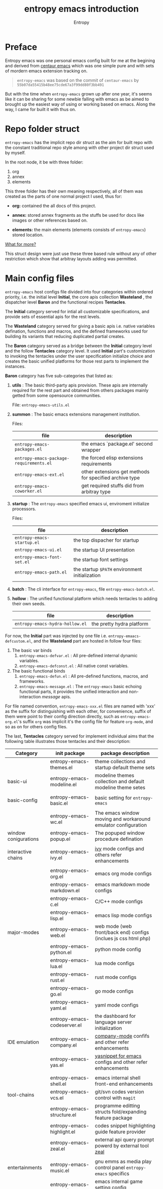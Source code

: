 # -*- org-adapt-indentation:nil -*-
#+title: entropy emacs introduction
#+author: Entropy
#+option: auto-id:t

#+attr_org: :width 300px
#+attr_html: :width 300px
[[file:../annex/img/logo.png]]
* Preface
:PROPERTIES:
:CUSTOM_ID: h-622e3623-f12f-46cd-95bd-925940a5e3e7
:END:

Entropy emacs was one personal emacs config built for me at the
begining and derived from [[https://github.com/seagle0128/.emacs.d][centaur emacs]] which was one simple pure and
with sets of mordern emacs extension tracking on.

#+BEGIN_QUOTE
=entropy-emacs= was based on the commit of =centaur-emacs= by
=55b07da55415b48ee75cde67a3f99dd80f3bb491=
#+END_QUOTE

But with the time when =entropy-emacs= grown up after one year, it's
seems like it can be sharing for some newbie falling with emacs as be
aimed to brought up the easiest way of using or working based on
emacs. Along the way, I came for built it with thus on.

* Repo folder struct
:PROPERTIES:
:CUSTOM_ID: h-99a2e999-07fd-4b3a-9528-21425fe3f86c
:END:

=entropy-emacs= has the implicit repo dir struct as the aim for built
repo with the constant traditional repo style among with other project
dir struct used by myself.

In the root node, it be with three folder:
1) org
2) annex
3) elements

This three folder has their own meaning respectively, all of them was
created as the parts of one normal project I used, thus for:

- *org:* contained the all docs of this project.

- *annex:* stored annex fragments as the stuffs be used for docs
  like images or other references based on.

- *elements:* the main elements (elements consists of
  =entropy-emacs=) stored location.


_What for more?_

This struct design were just use these three based rule without any of
other restriction which show that arbitray layouts adding was
permitted.

* Main config files
:PROPERTIES:
:CUSTOM_ID: h-badd8396-e6da-45a3-8176-901a5110f898
:END:

=entropy-emacs= host configs file divided into four categories within
ordered priority, i.e. the initial level *Initial*, the core apis
collection *Wasteland* , the dispatcher level *Baron* and the
functional recipes *Tentacles*.

The *Initial* category served for intial all customizable
specifications, and provide sets of essential apis for the rest
levels.

The *Wasteland* category served for giving a basic apis i.e. native
variables defination, functions and macros, and the defined frameworks
used for building its variants that reducing duplicated partial
creates.

The *Baron* category served as a bridge between the *Initial* category
level and the follow *Tentacles* category level. It used *Initial*
part's customization to invoking the tentacles under the user
specification initialize choice and creates the basic unified
platforms for those rest parts to implement the instances.

*Baron* category has five sub-categories that listed as:

1) *utils* : The basic third-party apis provision. These apis are
   internally required for the rest part and obtained from others
   packages mainly getted from some opensource communities.

   File:  =entropy-emacs-utils.el=

2) *summon* : The basic emacs extensions management institution.

   Files:
   | file                                    | description                                             |
   |-----------------------------------------+---------------------------------------------------------|
   | =entropy-emacs-packages.el=             | the emacs `package.el' second wrapper                   |
   | =entropy-emacs-package-requirements.el= | the forced elisp extensions requirements                |
   | =entropy-emacs-ext.el=                  | other extensions get methods for specified archive type |
   | =entropy-emacs-coworker.el=             | get required stuffs did from arbitray type              |

3) *startup* : The =entropy-emacs= specified emacs ui, enviroment
   initialize processors.

   Files:
   | file                        | description                                    |
   |-----------------------------+------------------------------------------------|
   | =entropy-emacs-startup.el=  | the top dispacher for startup                  |
   | =entropy-emacs-ui.el=       | the startup UI presentation                    |
   | =entropy-emacs-font-set.el= | the startup font settings                      |
   | =entropy-emacs-path.el=     | the startup =$PATH= environment initialization |
   |                             |                                                |

4) *batch* : The cli interface for =entropy-emacs=, file
   =entropy-emacs-batch.el=.

5) *hollow* : The unified functional platform which needs tentacles to
   adding their own seeds.

   | file                            | description               |
   |---------------------------------+---------------------------|
   | =entropy-emacs-hydra-hollow.el= | the pretty hydra platform |


For now, the *Initial* part was injected by one file i.e.
=entropy-emaacs-defcustom.el=, and the *Wasteland* part are hosted in
follow four files:

1. The basic var binds
   1) =entropy-emacs-defvar.el= : All pre-defined internal dynamic variables.
   2) =entropy-emacs-defconst.el= : All native const variables.

2. The basic functional binds
   1) =entropy-emacs-defun.el= : All pre-defined functions, macros, and frameworks.
   2) =entropy-emacs-message.el= : The =entropy-emacs= basic echoing
      functional parts, it provides the unified interaction and
      non-interaction /message/ apis.

For file named convention, =entropy-emacs-xxx.el= files are named with
'xxx' as the suffix for distinguishing with each other, for
convenience, suffix of them were point to their config direction
directly, such as =entropy-emacs-org.el='s suffix =org= was implicit
it's the config file for feature =org-mode=, and so as on for others
config files.

The last, *Tentacles* category served for implement individual aims
that the following table illustrates those tentacles and their
description:

| *Category*           | *init package*              | *package description*                                           |
|----------------------+-----------------------------+-----------------------------------------------------------------|
|                      | entropy-emacs-themes.el     | theme collections and startup default theme sets                |
| basic-ui             | entropy-emacs-modeline.el   | modeline themes collection and default modeline theme setes     |
|                      |                             |                                                                 |
|----------------------+-----------------------------+-----------------------------------------------------------------|
| basic-config         | entropy-emacs-basic.el      | basic setting for =entropy-emacs=                               |
|                      |                             |                                                                 |
|----------------------+-----------------------------+-----------------------------------------------------------------|
|                      | entropy-emacs-wc.el         | The emacs window moving and workaround emulator configuration   |
| window conigurations | entropy-emacs-popup.el      | The popuped window procedure defination                         |
|                      |                             |                                                                 |
|----------------------+-----------------------------+-----------------------------------------------------------------|
| interactive chains   | entropy-emacs-ivy.el        | [[https://github.com/abo-abo/swiper][ivy]] mode configs and others refer enhancements                  |
|                      |                             |                                                                 |
|----------------------+-----------------------------+-----------------------------------------------------------------|
|                      | entropy-emacs-org.el        | emacs org mode configs                                          |
|                      | entropy-emacs-markdown.el   | emacs markdown mode configs                                     |
|                      | entropy-emacs-c.el          | C/C++ mode configs                                              |
|                      | entropy-emacs-lisp.el       | emacs lisp mode configs                                         |
| major-modes          | entropy-emacs-web.el        | web mode (web front/back end) configs (inclues js css html php) |
|                      | entropy-emacs-python.el     | python mode config                                              |
|                      | entropy-emacs-lua.el        | lua mode configs                                                |
|                      | entropy-emacs-rust.el       | rust mode configs                                               |
|                      | entropy-emacs-go.el         | go mode configs                                                 |
|                      | entropy-emacs-yaml.el       | yaml mode configs                                               |
|----------------------+-----------------------------+-----------------------------------------------------------------|
|                      | entropy-emacs-codeserver.el | the dashboard for language server initialization                |
| IDE emulation        | entropy-emacs-company.el    | [[https://github.com/company-mode/company-mode][company-mode]] confifs and other refer enhancements               |
|                      | entropy-emacs-yas.el        | [[https://github.com/joaotavora/yasnippet][yasnippet for emacs]] configs and other refer enhancements        |
|                      |                             |                                                                 |
|----------------------+-----------------------------+-----------------------------------------------------------------|
|                      | entropy-emacs-shell.el      | emacs internal shell front-end enhancements                     |
| tool-chains          | entropy-emacs-vcs.el        | git/svn codes version control with =magit=                      |
|                      | entropy-emacs-structure.el  | programme editting structs fold/expanding feature package       |
|                      | entropy-emacs-highlight.el  | codes snippet highlighting guide feature provider               |
|                      | entropy-emacs-zeal.el       | external api query prompt powerd by external tool [[https://github.com/zealdocs/zeal][zeal]]          |
|                      |                             |                                                                 |
|----------------------+-----------------------------+-----------------------------------------------------------------|
| entertainments       | entropy-emacs-music.el      | gnu emms as media play control panel =entropy-emacs= specifics  |
|                      | entropy-emacs-game.el       | emacs internal game setting config optimization                 |
|                      |                             |                                                                 |
|----------------------+-----------------------------+-----------------------------------------------------------------|

* Self built packages
:PROPERTIES:
:CUSTOM_ID: h-e2a984e4-c4e3-401a-afcb-7bb09be92512
:END:

As the default, elpa packages was enough for users to use emacs with
extensions comfortably, but some kinds of demands for who want working
something else with emacs as well must doing as them self, this the
reason for me to build things just I using or just contained within
=entropy-emacs=.

Pacakges I built was aimed for:
- Enhancing the basic emacs function or other elpa packages.
- Things needed for me as the special hobby.
- Useful self built extension which hope to sharing with others.


Now, I built serveral packages shown as below table:

| package name                    | pakage description                                                                                |
|---------------------------------+---------------------------------------------------------------------------------------------------|
| entropy-cn-dict                 | point char or region translation for chinese words (also useful for traditional chinese)          |
| entropy-sdcv                    | the emacs multi-dictionaries framework                                                            |
| entropy-common-library          | librarys for building other =entropy-emacs= package                                               |
| entropy-dired-cp-or-mv          | dired copy or move files extension for enhancing based dired refer function                       |
| entropy-global-read-only-mode   | emacs globally readonly mode for forcing lock buffer while opening                                |
| entropy-open-with               | open files using external applications                                                            |
| entropy-org-batch-refile        | batch refiling entries from org buffer                                                            |
| entropy-org-export-theme-toggle | toggle org html export theme specific for choosing theme or buiding it temporally quickly         |
| entropy-org-widget              | useful org widgets for other org refer extension building                                         |
| entropy-portableapps            | emacs [[https://portableapps.com/][portableapps query]] and open front-end for windows plattform                                 |
| entropy-adblockP-rule-analysis  | emacs adblock rule simple parser                                                                  |
| entropy-proxy-url               | http retrieving proxy tool for eww and emacs-w3m                                                  |
| entropy-s2t                     | convert simplified chinese to traditional chinese func used for [[https://github.com/tumashu/pyim][pyim]] (emacs chinese input method) |
| entropy-shellpop                | the yet-another [[http://github.com/kyagi/shell-pop-el][shell-pop]] toolkit replacement for using [[https://github.com/wasamasa/shackle][shackle]] as the popup method               |

* Eemacs top-key map
:PROPERTIES:
:CUSTOM_ID: h-529128fc-775c-4067-86b3-f783e7c26fe1
:END:

For unified emacs experience both of CLI and GUI, =entropy-emacs=
using the auto-adaptable key =entropy/emacs-top-key= as the the
unified prefix key to bind a keymap =entropy/emacs-top-keymap=,
various commands hosted on it to be interactived thus.

Commonly =entropy/emacs-top-key= was bind to =C-@= in CLI and =C-`= in
GUI, all of them are reflected with physical key hints =C-`= on your
keyboard. We make the convention that string =[eprefix]= indicate the
hint =entropy/emacs-top-key= , that example =[eprefix] w= means hint
=entropy/emacs-top-key= and =w= sequentially.

* Eemacs hdyra hollow
:PROPERTIES:
:CUSTOM_ID: h-71c58a60-0826-4dc5-914e-fcb7ba183884
:END:

=entropy-emacs= using *hydra-hollow* platform to manage hundreds
key-bindings so that the user can found them easily and can always get
a properly way to remember the road-map for specific key-binding, let
it be obviously and clearly.

The *hydra-hollow* platform built on the elpa [[https://github.com/abo-abo/hydra][hydra]] package and melpa
[[https://github.com/jerrypnz/major-mode-hydra.el][pretty-hydra]] which also based on =hdyra=.

=hdyra= was a package whcih provide apis to solve the pain of emacs
keybinding searching, it gives a interaction popup buffer which showed
a collection of key-bindings, and the popup buffer way is a function,
whcih can inject into the global-map, that's all, specially that those
collection of key-bindings do not pollute any exists keymap, they are
hosted on a transient map i.e. a hydra keymap, and those key-bindings
called hydra-heads, and that's why it is named as *hydra*.

=pretty-hydra= was a secondary encapsulation for =hydra=, it make the
hydra-heads into groups, with more beautiful title patching ability
and annotation mechanism.

You do not need to know the underline of those package details, pick
up above briefly introduction only is enough.

*What's hydra-hollow:*

Since there's sets of major-modes that user encounterred everyday
within developments in emacs, and each major-modes has its own key
map, sets of keybindings hosted on the key-map, you saw that? we must
remember each keybinding we needed in each major-modes! It's pain!
Even that we do not calculates any minor modes' key-maps, and the
extensions counts growing up in our own emacs configuration.

We hope to find a way to approach a command in one step or 2 more
limitted under 4, also with categorized prompts with those commands we
needed in any occurrence. And that's what *hdyra-hollow* do, 'hollow'
means its a unified platform, a framework or a system.

*Hydra-Hollow UI:*

#+begin_example
  +---------------------------------------------------------------------------------------------------------------------+
  | [page indicator] eemacs top dispacher [up]: previous page [down]: next page                                         |
  |                                                                                                                     |
  |                                                                                                                     |
  |  Basic                                       WI&BUF                                                                 |
  |=====================================================================================================================|
  |                                                                                                                     |
  | b w : Words manipulation                    C-c m : [e]Toggle mode line type                                        |
  | b m : Core Operations                       M-w : Rich command for (window buffer) Dwim                             |
  | b a : Avy Pos Jump                          C-x M-o : [g]Switch to Another Window                                   |
  | b q : Vimish Mode                           C-c w : [e]Eyerbowse Map                                                |
  | b y : Yasnippet Actions                     i w_: Winner Mode                                                       |
  | b x : Xref referrence jumping               C-<f10> : [g]Resize Window                                              |
  | b l : Lsp command map                       p : Popup window or buffer                                              |
  | b c : Auto completion operations            C-x C-b : [g]Begin using Ibuffer to edit a list of buffers              |
  | b t : Slide Filesystem Tree                 M-1 : [e]Buffer open with portable apps                                 |
  | b v : Show entropy-emacs version            i l : Center buffer line                                                |
  | b o : Dict search with sets of backends     C-x M-1 : [g]Split the single window to two windows with different size |
  | b h : Open HOME Directory                                                                                           |
  |                                                                                                                     |
  +---------------------------------------------------------------------------------------------------------------------+

#+end_example

Above illustrator gives a simple *hydr-hollow* instance UI
overlay. The title of current page is inserted at the top of the popup
buffer, title consists of the page order indicator, the main title
information, and the page navigation prompts. The rest part is the
cabinet content of current page, for example here, there's two drawers
i.e. the /basic/ and /win&buff/.

We called such the page is a hydra-hollow category, and the rest part
contained thus drawers is the hydra-hollow category cabinet. A
hydr-hollow category also is a node of a chained hydra-hollow
categories, those categories who concatenating siblings to a chain
that how the navigation pages implemented. In that categories chain,
you can using <UP> or <DOWN> key stroking to navigate to previous or
next category respectively.

Each key-binding in the hydra-hollow canbinet also can be hydra-hollow
category, this makes the category be cross-referrence, which build a
hierarchical key-map navigation system, and we called the origin
category the *baron* category. When you stroke a key through a baron
category to a sub-category, you can stroke <UP> key to return back.

In some hydr-hollow category chain may has large counts of categories
that may have pain to navigate one by one from the top category to the
aim one. In that case, you can stroke the =universal-argument=
i.e. =C-u= before invoking the specific category chain, and thus it
will be auto completion system poped out with all categories'
description as candidates for you to choose and after the choice, you
will directly go to the aim node.

*Hydra-Hollow category categories in entropy-emacs:*

In the global area, there's a top-level hydra-hollow dispatcher called
=eemacs-top-dispacher= which contained global key-bindings and those
included in =entropy/emacs-top-keymap= or some global commands without
global-map injected. You can invoke it by tap =[eprefix] h=.

For major-modes spec, =entropy-emacs= build individual hydra-hollow
category chain for them but with a unified key-binding to invoking
them, the =[eprefix] m=.

*Hydra map injecting:*

Although its beneficial to group all keybindings into a hydra-hollow
instance, but we do not want to give out of the emacs native
keybinding mapping methods (i.e. reset them to nil state),
=entropy-emacs= did a hydra map injecting tunnel to solve that
problem. As the expample in the hydra-hollow UI introduction, there's
some keybinding's brief description prefixed by a flag 'e' or 'g',
they are the indicator to prompt user that this keybinding is inject
into =entropy/emacs-top-keymap= or 'global-map' as well, so you can
directly stroke the same key to call that command without calling on
such hydra-hollow category.

There's also a 'm' flag for a major-mode hydra-hollow category's
heads, that say this keybinding is injected into current
'major-mode-map' already.

* Custom =entropy-emacs=
:PROPERTIES:
:CUSTOM_ID: h-14aff6b0-41e5-4d32-a86d-43d4f0bb4737
:END:
=entropy-emacs= has lots of custom-variables be defined
acquiescently. For each feature in main config files
=entropy-emacs-xxx.el= or in self built extensions, =entropy-emacs=
custom-variables provides the wild freedom customized ability to
specific config actually to referred using experience.

Since emacs using =custom.el= for stored all customized setting
temporarily entries, =entropy-emacs= also allow user to setting custom
variable of =entropy-emacs= to that place and this is the default
order.

When the first time you using =entropy-emacs=, you may want to create
the =custom.el= file in root of =entropy-emacs= used by emacs initial
with, as the well, =entropy-emacs= gives the template custom file
located in same place which named =custom-example.el=, you can copy it
as custom file for convenience.

* Hacking for =entropy-emacs=
:PROPERTIES:
:CUSTOM_ID: h-b1f9c62b-ddd7-40a3-92cb-a398de5aa2c5
:END:

=entropy-emacs= allow user to modified internal config files but this
is not suggested by. Sets of =entropy-emacs= was corresponding to each
other frequencly which shown as that if you modified one code snippet
while you are not familiar with details logic designation of
=entropy-emacs=, you will get mess with the functional in some place.

But, if you want to hacking for some code snippet you can adding
=advice= for them and stored in your own config
folder. =entropy-emacs= providing one navigation detector feature for
loading you own config files, this extern config loading detector was
=elisp= func which stored in =CUSTOM-DIY.el= under root of
=entropy-emacs=, this file were not exist by default, you should
create it by yourself.

=CUSTOM-DIY.el= can be stored elisp codes arbitrarily, which means
that you could write the func modifiction all adding new config
features in that file, but the recommended way for using this file was
stored the extern config files load function to it, i.e. some thing
like below:
#+BEGIN_SRC emacs-lisp
  ;; load "my_entropy-emacs_extern.el" after loading "custom.el" .
  (let ((file (file-exists-p "/xxx/xxxx/.../my_entropy-emacs_extern.el")))
    (when (file-exists-p file)
      (load-file file)))
#+END_SRC


Thus, the file =my_entropy-emacs_extern.el= will be loaded after emacs
custom file loaded, that as the same step before other =entropy-emacs=
files be interpreted.

The conceptual for thus, file =my_entropy-emacs_extern.el= can be
secondary =init.el= or the secodary emacs config repo main thing.

* Config feature specifiction introduction
:PROPERTIES:
:CUSTOM_ID: h-c6193e3f-dade-485f-a82e-e12aa35543cc
:END:

This chapter introducts the main config features of =entropy-emacs=,
each part of below sections pointing one feature category which was
the collection sets description and feature specified core sets, you
may want to select refer things you'd metioned or care about for
jumping with the sequence as the section it self, but I recommended
for reading sections one by one instead of jumping where while you are
fisrt using =entropy-emacs=.

Each feature required the basic emacs using experience for or has
been, which means if you are the newbie of emacs, you must reading the
emacs internal tutorial first and then doing thus.

For WINDOWS specification section, only suggested reading task for
someone using emacs on windows, that section was the sets of
experiences by me as using emacs on windows, I often using emacs on
WINDOWS as one portable programming encapsulation environment, that
portable work-around for daily using of me.

For chinese emacs user, when you want to input chinese and showing CJK
fonts well (without lagging or other crash problem as emacs with cjk
status), you can obtain the minor skills from 'Font specific' section.

Latest, all of below section can be the taste of =entropy-emacs= for
understanding the difference between this to the default emacs using
sensing, happy hacking with =entropy-emacs=.

** Internal basic setting specific
:PROPERTIES:
:CUSTOM_ID: h-50f1e907-51ea-4e62-841b-2f7addb4c1d8
:END:

=entropy-emacs= using elpa/melpa emacs extension to build basic
work-around, for enhancing the basic emacs using experience.

Basic config of =entropy-emacs= can be splitting into seven nodes:
- workspace
- modeline specific
- global buffer lock
- input method of chinese refer
- org mode
- font specific
- miscellaneous config

All of these seven parts consists the basic core of =entropy-emacs=
config. They are oriented respectively for their individual direction,
and was necessary be the part of core of this.

*** Windows configuration and workspace defination
:PROPERTIES:
:CUSTOM_ID: h-cba6d0f3-2f63-4c83-990d-55b8a38e5104
:END:

Emacs using *buffer*, *window*, *frame* to recoganize the current
editting space and recorde it's state, it's the basic func for elisp
programmer for built editting space extension for as more convenience
to create, move, toggle each layouts editting space, we call 'editting
sapce' as *workspace*.

Workspace managements consists of two parts:
1. layout toggle
2. window toggle

A workspace was one layout consists with several windows internal of
it, thus layout toggle can be used with different workspace switching
or creating sets of workspace who have different working purpose. This
is useful for who doing different thing at the same time or as the
relaxing and working state toggle button during the day.

Thus, as the layout toggle, the basic thing as you facing to emac
using was to chaning the cusor point with sets of buffers, as buffer
stored in window, cusor switching upon different buffers on the
different windows was called window toggle.

**** Eyebrowse
:PROPERTIES:
:CUSTOM_ID: h-cb219a9b-12d6-4c3d-aa25-1db95537b1eb
:END:

=entropy-emacs= workspace creating, toggle, and defination using
=eyebrowse= melpa extension, it is settle out with solid done. You can
find it on [[https://github.com/wasamasa/eyebrowse][github]].

In =entropy-emacs=, =eyebrowse= was acted as the workspace management
host which provide layout toggle, creating, renaming or deletion
functions. Each workspace's name, window configuration, slot number
was stored as the sets of =frame-parameter=, so it works well with
other emacs intern toolchain.

+ *eyebrowse's workspace dash list:*

  1) =tag=: indicated layout defination name.
  2) =slot=: the numberic identification of respective layouts

  Which means shown above, eyebrowse exhibits each workspace through
  the way for display the layout tag-name and it's numberic slot.

  In =entropy-emacs= , the tag-name and slot number was displayed on
  the left of modeline which like as:

  Commonly, the display format of thus was formula as
  ~slot-number:tag-name~, and the face was usually came as yellow
  forground covered on black background.

  Layout switching was through the way of query prompt within
  minibuffer and enhanced with candidates showing list powered by [[https://github.com/abo-abo/swiper][ivy]],
  each candidate was one unique slot number with workspace name:

  #+BEGIN_EXAMPLE
    +--------------------------------------------------------------------------------+
    |  * 169 U(Unix) *scratch*      Lisp Interactioin Orgstruct>>      << 4: 23 ALL  |
    +--------------------------------------------------------------------------------+
    (1/3) Enter slot:

         +------------------+
    ---> |1: basic workspace|
         +------------------+
          2: Readme edit
          3: News reader
  #+END_EXAMPLE

  But the easist way for doing like this was using the shortcuts
  prefix =[eprefix] w= with the workspace slots number
  limited within decimal based digit as '1~9', thus if you active key
  stick =[eprefix] w 2= , you will toggle workspace to slot
  '2'. By default, =eyerbrowse= supports toggle to none exists slot
  which creates it while then but without tag inputting prompt, or you
  can create new slot by sticking =[eprefix] w C-c= which
  will create one new slot with tag inputting demands prompting hacked
  adding by =entropy-emacs=.

+ *Derived workspace:*

  By default each workspace provided by eyerbowse layout managements
  was independently by each other on the conceptual aspect, which
  means that eyerbowse recognizes layouts by one-dimension that
  [1,2,3,4,...] one by one without any sub-group concept.

  In many cases if your workspace was too complicated as what that
  sets of buffer opened in your single screen hardware actually, this
  will cause the disaster for your eye-visual focus moving and
  laggning the way when be with your poor eyesight.(also seen as your
  screen was low dimessions as traditional '1366x768'.)

  #+BEGIN_EXAMPLE


    +---------------+-------+--------------------------+
    |               |       |                          |
    |   buffer 0    |buffer |     buffer 5             |
    |               |       |                          |
    +---------------+  4    +------------+-------------+
    |               |       |            |             |
    |   buffer 1    |       |            |  buffer 7   |
    +------+--------+       |buffer 6    |             |
    |      |        |       |            |             |
    |      |        +-------+------------+-------------+
    |      |        |                                  |
    |buffer| buffer |  xxxxx xxx xxx xxx               |
    |      |        |                                  |
    |  3   |   2    |     xxx xxx xxx xxx              |
    |      |        |                                  |
    |      |        |                                  |
    |      |        |                                  |
    |      |        |                                  |
    |      |        |                           buffer8|
    +------+--------+----------------------------------+


  #+END_EXAMPLE

  Do you worried about this single screen layout measured your mind?

  Or you can create one new workspace to exchange partitial of current
  state to that new slot, but how you organize the association between
  these two slots? By memory of your mind?  God bless, it's just
  compat for that state where you just have one slot doing as this, if
  further ... how imagination what will happening?

  For resolving this problem, =entropy-emacs= expands eyebrowse
  one-dimension workspace management logic to *main-derived*
  conceptual. For the literally meaning , workspace has two kinds:
  - *main slot*
  - *derived slot*

  Main slot can be understanding as the origin one while slot has been
  created, in that case you haven't given the try or have demands for
  several buffer splitted in one screen which will cause occurance as
  above description. Derived slot will be created when you doing for
  arbitray reason for that.

  #+BEGIN_EXAMPLE

    +------------+ +------------+ +------------+
    | main slot 1| | main slot 2| |main slot 3 |
    +-----+------+ +-----+------+ +------+-----+
          |              |               |
           \             |               |
    +------v-----+ +-----v------+ +------v-----+
    |            | |            | |            |
    | derived 1  | | derived  1 | | derived  1 |
    |            | |            | |            |
    |         2  | |          2 | |          2 |
    |            | |            | |            |
    |         3  | |          3 | |          3 |
    |     .      | |            | |            |
    |     .      | +------------+ |          4 |
    |     .      |                |            |
    |     .      |                |          5 |
    |            |                |            |
    | derived 9  |                +------------+
    |            |
    +------------+

  #+END_EXAMPLE

+ *Derived slot create:*

  To create one derived slot can be implemented as call func
  =entropy/emacs-basic-eyebrowse-create-derived= or with it's
  keybinding =C-c v=, after then, you will be required to create the
  derived workspace tag name and the last you will get the workspace
  as displayed with slot and tag name format as

  : main-slot.derived_number:⛓main-slot:"main workspace tagname"☛derived name

  _Above demos show the face and the instant display format of derived
  slot derived from the main slot '1:temp'._

  For toggle the derived slot, keybinding =C-c M-v= as so.

  For backing to main slot, was hanged with keybinding =[eprefix] w
  C-o= which call function =entropy/emacs-basic-eyebrowse-switch-top=,
  it's useful for quicly back from the temp derived slot to top
  (called 'top' by main) slot without remember the current main slot
  number or backing with calling
  =entropy/emacs-basic-eyebrowse-switch-basic-window=.

+ *Derived slot limitation:*

  Now, for the designation purpose, =entropy-emacs= just giving each
  main slot nine derived slots for deriving by, this because of that
  each derived slot was numberic as the one digit float number, it's
  hard to expand more with thus with float number floor sorting func
  designing.

  For using case, 9 derived workspaces was enough for what I may
  thought, it's no reason to build various of derived one which will
  cause the difficulties managements, for what as known:
  #+BEGIN_QUOTE
  less is more
           ---- xxxx
  #+END_QUOTE

**** Buffer or Window switching
:PROPERTIES:
:CUSTOM_ID: h-355d7f4b-95d4-49fe-bee3-63274a0a57b1
:END:
The conceptual of window configuration under the workspace was buffer
and window switching , thought about the scene that if you want to
jumping with several buffer or window internal of one workspace, the
way for solving that problem was what it is.

=entropy-emacs= three ways for filling this conceptual:
1. buffer jumping
2. window exchange
3. window size adjusting


+ *Frame place jumping:*\\
  #+BEGIN_EXAMPLE

    +-------------+-----------------------------+
    |             |                             |
    |  buffer 1   |                             |
    |             |                             |
    +-------------+      buffer 3               |
    |             |                             |
    |             |                             |
    |  buffer 2   |                             |
    |             +-----------------------------+
    |             |                             |
    |             |                             |
    |             |     buffer 4    <--- current|
    |             |                             |
    +-------------+-----------------------------+
  #+END_EXAMPLE

  Assumption on example emacs frame demo, your cursor are on buffer-4
  currently and the place you want to jumping to was buffer-1. If you
  use emacs internal primitive func =other-window= , it's hard to do
  as buffers counts larger than 2.

  =entropy-emacs= using melpa package =window-number= for enhance it
  be as the morden query prompt for all buffers in current frame
  state, it using func ~(window-number-switch)~ for be the subtitude
  to func ~(other-window)~ emacs internal default window switching
  func.

  It stick window number on modeline, and binding func
  ~(window-number-switch)~ to the origin keybinding for
  ~(other-window)~ as =C-x o=, if window sibling as above frame
  session example, it will query prompt for choose window with
  candidates shown listed in minibuffer, which provide you the ability
  to selected window number by input window number directly or with
  the selecting up and down within the candidates list.

  Another bennifit window jumping method was using us self-built func:

  : entropy/emacs-basic-windmove-(up/down/right/left)-cycle

  The raw func obtained from
  https://github.com/troydm/emacs-stuff/blob/master/windcycle.el.

  They binding to =C-x up/down/right/left=. That means you could
  jumping cycle round for sibling window quickly with your instincts
  visual sensitive.

+ *Window resize:*

  By the default, any dividing behaviour in emacs was width 'half'
  sibling state, but the occurence when you want to get the specififc
  window dividing width, may rely on the external extension power.

  =entropy-emacs= use package =winresize= to provide such feature. And
  it's main func binded with =C-<f10>= shortcut, in that way, when you
  active it til you enter the =RET= key, the full duration process was
  using Arrow-key to resize window size animatedly as the visualized
  size alteration.

  Arrow-key up, down, left and right controlling windows size rising
  or shutter forms. For just two window of one frame horizontally,
  right and left arrow-key was only functional, the otherwise for just
  two as it but with vertically state was limited to just up and down
  keys functional, excepting this, opposite conceptual.

  Once you enter =RET= after resizing, the new window size state
  stored as the result, this size will remained by =eyebrowse= and
  other workspace refer toggle or restore units.

+ *Window exchanging:*

  With eachs window stick square on the fixed position when setted
  down by dividing for, the occurence for exchanging window buffer was
  frequently, emacs internal func ~buf-move-up/down/right/left~ gives
  the try as thus. We binding them to =C-c C-up/down/right/left=
  respectively.

*** Modeline themes toggle
:PROPERTIES:
:CUSTOM_ID: h-6d3f57a8-9eda-4ae2-bcae-e1707cd66434
:END:
=entropy-emacs= provide four kinds modeline style:

| name            | tag             | description                                                         |
|-----------------+-----------------+---------------------------------------------------------------------|
| origin-specific | origin          | minor extended origin `mode-line-format`                            |
| doom-modeline   | doom            | morden simply mode-line style extracted from [[https://github.com/hlissner/doom-emacs][doom-emacs]]             |
| sapceline       | spaceline       | morden extensible mode-line style of [[https://www.spacemacs.org/][spacemacs]]                      |
| powerline       | powerline       | the enhanced exensible mordern mode-line based used for =spaceline= |


Each of them are combined specific for be fit for =entropy-emacs=. You
can set the custom-variable =entropy/emacs-modeline-style= with the
tag symbole shown from above table:
#+BEGIN_SRC emacs-lisp
  ;; demo modeline setting code snippets of entropy-emacs
  (setq entropy/emacs-modeline-style 'powerline)
  (setq entropy/emacs-modeline-style 'spaceline)
  ;; .... and so on
#+END_SRC

The default modeline style are 'doom-modeline' and 'origin', which has
been initialed with eyebrowse workspace indication segment built with
derived logic widget(see [[#h-cb219a9b-12d6-4c3d-aa25-1db95537b1eb][entropy-emacs eyebrowse introduction]]). These
default setting was aimed with keeping balance with emacs performance
and visualization experience.

Spaceline was the wild used modeline of other users's custom emacs
config, but in =entropy-emacs=, it is not recommended for using this
as the default modeline style, because it lagging with huge process
garbage collection idle slate during commonly emacs using
occurence. This was caused by sets of segments of spaceline for what
was lead to this issue. Another icons version spaceline was not
recommendation for as, the font default required for and the based
spaceline core performance problem was both annoying for user who want
to use them out of box. (=spaceline-icons= will not renderd nice on
windows platform as well as linix platform even if the extra fonts it
required were installed corrently).

Thus, if you want to use spaceline, I recommend to use powerline
instead because spaceline was extension from it and powerline origin
segment corresponding was pure and simple which may be without lagging
performance as what gets into spaceline.

The Toggle func for switching different modeline at real time was
supported with bounds of func:
- =entropy/emacs-modeline-mdl-origin= :\\
  Toggle to origin-specific modeline style.
- =entropy/emacs-modeline-mdl-doom= :\\
  Toggle to doom modeline style.
- =entropy/emacs-modeline-mdl-powerline= :\\
  Toggle to powerline modeline style.
- =entropy/emacs-modeline-mdl-spaceline= :\\
  Toggle to spaceline modeline style.


Defaulty, we use [[https://github.com/seagle0128/doom-modeline][doom-modeline]] as the default modeline type.

*** Chinse input method
:PROPERTIES:
:CUSTOM_ID: h-85139937-9a4e-4f3b-b951-181051b2d454
:END:

For emacs inputing with CJK chars experience, the default chosen for
you was to used system default input tool-chain which was external out
of emacs's controlling. And then the second for that was to using the
emacs interanl chinese input methods as the list below:

+ =chinese-4corner=
+ =chinese-array30=
+ =chinese-b5-quick=
+ =chinese-b5-tsangchi=
+ =chinese-ccdospy=
+ =chinese-cns-quick=
+ =chinese-cns-tsangchi=
+ =chinese-ctlau=
+ =chinese-ctlaub=
+ =chinese-ecdict=
+ =chinese-etzy=
+ =chinese-punct=
+ =chinese-punct-b5=
+ =chinese-py=
+ =chinese-py-b5=
+ =chinese-py-punct=
+ =chinese-py-punct-b5=
+ =chinese-qj=
+ =chinese-qj-b5=
+ =chinese-sisheng=
+ =chinese-sw=
+ =chinese-tonepy=
+ =chinese-tonepy-punct=
+ =chinese-ziranma=
+ =chinese-zozy=

You don't have to know the each knowledge about them, but the most
popular used one was =chinese-py= which was aslo the most popular
method for chinese people for using as the default chinese hans char
input method.

Although =chinese-py= input method was pure and powerful for basic
using, if onece you get it on your scatter doing, you will find it was
really simple and crude which can not be used as the daily tool for
thus. As the result, =entropy-emacs= usig the most powerful and
comprehensive 'pinyin' support melpa extentioin [[https://github.com/tumashu/pyim][pyim]] and [[https://github.com/DogLooksGood/emacs-rime][emacs-rime]]:

**** PYIM
:PROPERTIES:
:CUSTOM_ID: h-16601981-5d7c-4c07-8d5d-2ea92d57e99d
:END:

The breif descriptioin from its README is:

#+begin_quote
PYIM 是一个 Emacs 中文输入法，支持全拼，双拼，五笔，仓颉 和 Rime 等
#+end_quote

#+BEGIN_EXAMPLE
  这是一段中文说明，你好shijie
                        ^
                        |
                        +-------------------------+
                        | 1. 世界 2. 时节 .....   |
                        +-------------------------+
#+END_EXAMPLE

Above demo shows the fully process for input chinese using
pyim. pinyin candidates shown within the tooltip widget =posframe=
created by the author same as pyim be, there's other candidates
widgets for chosen:
1) minibuffer

   Using minibuffer be the widget as:
   #+BEGIN_EXAMPLE
     +----------------------------+
     |                            |
     | xxx|                       |
     |                            |
     |                            |
     |                            |
     |----------------------------|
     | 1.word1 2.word2 .......   <------minibuffer pyim pinyin candidate list
     +----------------------------+
   #+END_EXAMPLE

2) popup:

   Similarity with posframe but using old emacs buffer frame api which
   may lagging of performance that based with it's design logical, as
   the opposite, =posframe= using the new =child-frame= emacs feature
   which just contained in emacs version on 26.1 and above.

   So as that, =entropy-emacs= using 'popup' to pyim config for emacs
   version below 26.1 and the oppsite using 'posframe'.


+ *Pyim dicts:* <<section:pyim-dict>>

  Although =pyim= was one emacs extension written by [[elisp:(info%20"elisp")][elisp]], it was
  also one comprehensive chinese input programe which as the same sets
  of products rely on operation system e.g. =fcitx-pinyin=, =rime= or
  =ibus-pinyin=, it relies on emacs internal input method frame work
  the comprehensive input frame work built with emacs. Thus pyim need
  extra char dicts for driven for candidates completion.

  =pyim= extra dict was plain text format as:
  #+BEGIN_EXAMPLE
  ni-hao 你好
  shi-jie 世界
  #+END_EXAMPLE

  Sequence continuing as thus.

  =entropy-emacs= provide the default extra dicts archived in [[https://sourceforge.net/projects/entropy-emax64/files/entropy-emacs_hitch/20190505/][here]],
  there's two dicts:
  1) core.pyim
  2) extra.pyim

  Each of them are extract from other open source permitted input
  method, as you do not worry about the copyright with legal
  complication.

  There two dicts was enough for daily using as well as me, names of
  them are meaned as the loading sequence or dict collection
  categories belong to them individually. =Core.pyim= was extract from
  rime's internal dict, containes 816321 entries, reached the normal
  proper dicts size as suggested from pyim author, =extra.pyim= was
  the collection from several none copyright obselete dicts, it
  contained extra popular vocabularies and animal, stars, psycology or
  other sets of scienece subjects vocabulary collection, it's size
  about 0.8 million entries.

+ *using liberime as rime backend for pyim*

  Except for plain text dictionary as caching method, the another
  project [[https://github.com/merrickluo/liberime][liberime-config]] gives the ability to get IME query
  candicates from native [[https://rime.im][rime]] engine [[https://github.com/rime/librime][librime]], and the configuration
  steps are easily and thus as:

  1) given the rime schemes host in operation system for variable
    =entropy/emacs-pyim-liberime-scheme-data=.
  2) Setting the specific rime scheme selected
  3) Optionally give the rime cache dir value to
     =entropy/emacs-pyim-liberime-cache-dir=.

+ *enable pyim with =entropy-emacs=:*

  The turn-off custom variable controlling whether enable pyim when
  emacs startup finished i.e. =entropy/emacs-enable-pyim=, you can
  active it in your =custom.el= file, then the next time you start up
  or open new session of emacs , pyim will automatically startup using
  the default dicts specific by =entropy-emacs= as introduction form
  [[section:pyim-dict][pyim dicts section]], or if you want to enable dicts specified by
  yourself, you can setting up custom-variable
  =entropy/emacs-pyim-dicts=, the variable information and value
  format can be shown by touching =C-h v entropy/emacs-pyim-dicts
  RET=.

+ *pyim conversion between simple chinese with traditional chinese:*

  Chinese hans char has been redesigned for simplification for daily
  using in CHINA, but be remained the old version shape of char for
  people in CHINA taiwan province and HongKong or others chinese
  language based countries. As for the first char shape named =simple
  chinese= and the rest was called as =traditional chinese=.

  =entropy-emacs= supported both of them for inputting choice, but
  initial based inputting was =simple chinese=, you can call func
  ~(entropy/emacs-basic-toggle-pyim-s2t)~ to toggle it to
  =traditional-chinese= as the final presentation on screen.

  #+BEGIN_QUOTE
  Original pyim not support the feature of conversation between
  them, but it provide one feature =pyim-magic-converter= whose
  description as below:

  > 将 “待选词条” 在 “上屏” 之前自动转换为其他字符串. 这个功能可以
  实现“简转繁”，“输入中文得到英文”之类的功能。

  =entropy-emacs= create the self func
  =entropy/emacs-basic-toggle-pyim-s2t= for using this detector
  feature for reaching the aim of thus.  This core was provided by
  package [[https://github.com/c0001/entropy-s2t][entropy-s2t]] which list the hash table =entropy/s2t-table=
  pointed each simple chinese char to the corresponding traditional
  chinese char.

  So as on the inputting prompt candidates will still be the
  simple chinese char shape style.
  #+END_QUOTE

+ *Half or full width punctuation:*

  Pyim allows user to toggle punctuation standard widths withs both of
  =half= and =full= style with keybinding =C-1= while you are in pyim
  input session, this may be useful when you are editting the list or
  table in org mode.

**** TODO EMACS-RIME
:PROPERTIES:
:CUSTOM_ID: h-c309fd9b-7788-4e02-a70a-8c99c0fa1c17
:END:

Emacs-rime was an frontend of [[https://github.com/rime][rime]] opensource input method for emacs
binding by =emacs-lisp= with its own emacs's dynamic module. It's
provide simple api to communicate with the [[https://github.com/rime/librime][librime]] and get the CBK
from thus to the frontend implemented by =emacs-lisp= to let user
handle all typing through =rime=.

=entropy-emacs= has fully configured =emacs-rime= to let user use it
out-of-box.

*** Globally readonly mode
:PROPERTIES:
:CUSTOM_ID: h-7783929d-6dbd-4e40-bc32-f7d1247be222
:END:

Emacs open all common buffers with editted state by default all. It be
convenience with the state for usually sights which allow user to
quickly read or write sth into file.

But with the buffer counts increasing for one emacs sessin, this
feature was annoying with the worriers for that we can not keep
careful for all buffers modification state when you take the mistake
modification little bit inadvertently.

The way for solving this problem is to create one feature for emacs to
lock all buffer as read-only (i.e. locked) state by the default for
buffer opening, because most of occurrence we open one file is to read
but not to write.

=entropy-emacs='s self built extension [[https://github.com/c0001/entropy-global-read-only-mode][global-readonly-mode]] give the
anwser.

=global-readonly-mode= provide three modes:

| type modes name         | value   |
|-------------------------+---------|
| find-file initial       | all     |
| major modes rule        | modes   |
| dired find-file initial | convert |

You will enable it do with filling follow elisp codes snippet into
custom file:
#+BEGIN_SRC emacs-lisp
  (setq entropy/grom-enable t)
  (setq entropy/grom-readonly-type "all")
#+END_SRC

The suggested mode choice was =all=, which injecting read-only feature
into ~(find-file)~ function, after sets this value, any buffer opened
with lock state excluding the buffer name exception list
=entropy/grom-find-file-except-bfregexp-list=, the value of this list
was regexp string matched before ~find-file~ opens file.  Til now this
list shown as blow:
#+BEGIN_SRC emacs-lisp
  '("autoloads\\.el"
    "\\*Compile-.*\\*"
    "loaddefs\\.el"
    "COMMIT_EDITMSG"
    "_archive"
    "^ *\\*.*?\\* *$")
#+END_SRC

Regexp strings contained intern of it now excepting package compliging
refer file or buffer, magit committing buffer, buffer name paired with
=*= (special buffer) and some miscellaneous nameing rule buffer.

Due to the mechanism of emacs defualt setting used by other extension
built intern or from melpa/elpa, global-readonly-mode will cause some
coordination problem with other package extension function call,
because by the default some func doesn't judge the buffer read only
state before executing processing, in other words, they does with the
buffer state by editted default and only to as. Org-mode was the
typically one who required the refer buffers it will be did with must
be editted state, in which case, =entropy-emacs= adding sets of
advicing funcs for the Org-mode widgets and modified with redefined
some apis for patching with adding buffer read only state detecting
snippet. The patching for Org-mode districts are:

1) org agenda
2) org capture


Agenda buffer's func offering: note-add, task todo state changing, all
need to patched before func process proceeding, =entropy-emacs= using
adviced func ~(entropy/grom-agenda-unlock-current-entry)~ for
enhancing the each agenda entry behaviour with global-readonly-mode
for be the advice before ~org-agenda-add-note~ , ~org-add-log-note~ ,
~org-store-log-note~. =entropy-emacs= also create the manully func
~entropy/grom-unlock-agenda-files~ to unlock all agenda files defined
in custom variable =org-agenda-files= which be opened with, if you
want to do so , calling it.

Capture patching redefining func ~org-capture-place-template~ and the
Org-mode internal unit ~org-datetree--find-create~, both patching for
them are minor just with adding ~(setq buffer-read-only nil)~ to the key coding
region.

Rest modes of global-readonly-mode was the optionally not suggested
for who are having the perfects thoughts for this, if you are just one
to make the buffer open limitation while using dired open or major
modes specifiction type, try them, dired refer was forcing withou any
custom variable setting, for major modes specification, custom
variable =entropy/grom-mode-list= are the motorized key for thus, you
can check it with =C-h v entropy/grom-mode-list= for see the default
major modes be locked with.

Remeber, you can cancel or disable global-readonly-mode whenever you
want to do so with interactive func =entropy-grom-mode= , it will
remove all the hook and cancel all the advising hooks for feature
refer when done of calling for it, oppiste as it will enable
gloal-readonly-mode again.

*** Org-mode
:PROPERTIES:
:CUSTOM_ID: h-2263f98f-eba0-4248-8dcd-03928af7978c
:END:

Org mode was the structor plain text doc type combined with emacs
closely, which obtained the admiration with various emacs user. This
section was implicitly for the user who understand with the basic
Org-mode knowledgebase and had used it for a while, and rest
introduction was the specification of =entropy-emacs='s Org-mode
config for kinds of aspects of it.

+ *Item bullets style:*

  Each headline in Org-mode doc with the defautl visual style inserts
  with dozen of =*= chars. special tyle support can be hacks for
  adding. Emacs melpa package [[https://github.com/sabof/org-bullets][org-bullets]] provides such the feature
  like as but have've been stopped maintained for about 5 years. But
  no matter the way thus, it's core mechnism was solid and has enough
  flexibility for keeping track with new emacs version for the
  furtuer.

  =entropy-emacs= using =org-bullets= for fancying up org item bullets
  style upon for creating two style:
  1) roman
  2) circle numberic

  Both of them displayed for showing the sequence number refer the
  heading level instead of the asterisk counts visualized.

  =roman= type displayed as the sequence list as:
  #+BEGIN_EXAMPLE
    "●" "Ⅱ" "Ⅲ" "Ⅳ" "Ⅴ" "Ⅵ" "Ⅶ" "Ⅷ" "Ⅸ" "Ⅹ" "Ⅺ" "Ⅻ"
  #+END_EXAMPLE

  The instance for this is:
  #+BEGIN_EXAMPLE
    ● heading 1
      Ⅱ heading 2
        Ⅲ heading 3
          Ⅳ heading 4
            Ⅴ heading 5
              Ⅵ heading 6
              ......

  #+END_EXAMPLE

  Same sytle show for circle numberic:
  #+BEGIN_EXAMPLE
    "⓪" "①" "②" "③" "④" "⑤" "⑥" "⑦"
    "⑧" "⑨" "⑩" "⑪" "⑫" "⑬" "⑭" "⑮"
    "⑯" "⑰" "⑱" "⑲" "⑳"
  #+END_EXAMPLE

  Bullets shown style was the minor fancy setup, choosing the taste as
  your way. follow config codes snippet for doing thus:
  #+BEGIN_SRC emacs-lisp
    (setq entropy/emacs-org-bullets-type "roman") ; or with "circle numberic"
  #+END_SRC

+ *Headline level face:*

  Headline level influenced headline face of Org-mode visulized style
  corresponding each emacs theme specification. Some customized theme
  package from melpa given the try to enlarge the heading font size by
  default as shown with the sensible heading level case.

  In =entropy-emacs=, this feature was all being disabled for the
  habits for me. Enlarge heading font will cause headline tag can not
  be alignment with the default tag alignment setting by custom
  variable =org-tags-column=, this specification influenced by
  =entropy-emacs= specific function
  ~entropy/emacs-adjust-org-heading-scale~ which be added into hook
  =org-mode-hook=, if you want to cancel this specification, you could
  place follow codes snippet into your custom file"

  #+BEGIN_SRC emacs-lisp
    (setq entropy/emacs-disable-org-heading-scale nil)

    ;; Reload major-mode for current to trigger the hook
    (funcall major-mode)
  #+END_SRC

+ *Org file open associate application:*

  Org mode have the function for open link in a buffer with 'org-mode'
  major mode, each file were recognized for their file type judged by
  it's file name suffix e.g. ("\\.pdf", "\\.docx", "\\.cpp"). In org
  mode, file identifier can be more than the file name suffis rule
  recognizing, custom variabl =org-file-apps= controlling thus.

  In =entropy-emacs=, the value of =org-file-apps= was minor setting
  with few entries be pdf and gif files.

  Gif files was the animation picture foramt for web or local state,
  it can be containd dozen frames (animation stacks) which can be the
  size cover 'kb' to 'Mb'. However, when the size larger than several
  'Mb', emacs will lagging seriously for a long time to display the
  animation before analyzing it's fram counts, because emacs display
  gif files through the way splitting the picture into the frame list
  and then render them one by one, this was low effective compared
  with other picture viewers. Therefore, =entropy-emacs= set all the
  gif file links of org file to be opened with external system picture
  viewer.

  Pdf file render for emacs was frame stacks in turn as the way for
  display gifs, thus viewing pdf within emacs was not a good idea,
  thus using system application referred it as well.

+ *Org html exporting style:*

  Org has the translator backend for html exporting with the internal
  default css style decoration. The defautl html page decoration was
  plain and pure sytle based on web standards rule. For given sets of
  html exporting style choices, Org exposed the api =org-html-style=
  custom variable for users to specific the external css or override
  the default sets.

  =entropy-emacs= comes with the self built packge
  =entropy-org-export-theme-toggle= for providing the theme toggle
  quickly way so. Although this self package was not indicated just
  for org html exporting style toggle functional but also for latex
  and other org exporting backends using, as now [2018-11-24 Sat
  19:58:26] I just implemented the way for html exports backend.

  =entropy-org-export-theme-toggle= gives the four internal html
  exporting themes i.e. =Worg=, =read-the-org=, =Bigblow=, and
  =red-snapper=. First three are collected form other's customize org
  html exports style and the last was designed by me for be the
  default org html exporting style as for the furture.

+ *Org bables comfirmation:*

  As well known that org mode was designed for literally programming
  suits, code block embedded within the doc was merited as thus, in
  org mode, that's code blocks called bable, as the broken for god's
  dividing language curse for preventing humans' intention of building
  the bable through across the sky.  Thus org bable to do so.

  Each bable block identified with one programming language source
  viewer, as thus, evaluation for codes was demands for insert the
  code snippet result into context of doc currents.

  By defaults, org-mode will confirm the operation decision before
  evaluating them, as well in exporting status. But in org version
  upon 9.1.xx, org changes it's exporting bable evaluation confirm
  mechanism, which just confirm the bable evaluating when it's code
  block indicated that this block's evaluating will be confirmed.

  As thus, =entropy-emacs= gives the try for patching the export funcs
  for obtaining the origin confirmation process during the babel
  evaluating. Function ~org-babel-confirm-evaluate~ was the main point
  for patching with, =entropy-emacs= forcing setting the local
  variable =org-confirm-babel-evaluate= to t in the process of this
  func, because that in state of export this variable will cleaned to
  null before calling ~org-babel-confirm-evaluate~ without finding the
  mechanism for.

  There's also the problem occured on evaluate inline abbreviated code
  snippet like point on =call_func()=. The issue was that the
  confirmation prompt string doesn't include the babel name. For
  resolving it, =entropy-emacs= declared one internal variable
  =entropy/emacs-org--src-info= for storing the info generated by func
  ~org-babel-get-src-block-info~ and ~org-babel-exp-src-block~
  temporally for using for func ~org-babel-confirm-evaluate~, the info
  getted thus will contain babel block name rathan the origin one
  generated within the process.

+ *Org auto insert custom id:*

  Each headline has it's intential properties, one of them is
  =CUSTOM_ID= which is an headline identifier for be distinguished
  with parents or other headlines.

  Manually inserting or setting =CUSTOM_ID= was the default method for
  org users, but it's painful for doing thus with dozen of headlines,
  =entropy-emacs= gives the way for automatically insert =CUSTOM_ID=
  for all headlines within current org file buffer. These was sets of
  functions:
  1) ~entropy/emacs-org-add-ids-to-headlines-in-file~
  2) ~entropy/emacs-org-auto-add-ids-to-headlines-in-file~

  The first one gives the forcing way for inserting =CUSTOM_ID= to
  each headline while one of them doesn't have one, and the second
  otherwise for the state just when the option comment string in place
  somewhere in current org file, i.e. '#+OPTIONS: auto-id:t'.

  Don't like the human readable id style, these two automatically func
  gives the id format as the numeric series with the prefix 'h-', this
  mechanism reducing the possibility for conficting =CUSTOM_ID=
  occurence.

  =entropy-emacs= gives the auto way for automatically adding
  headlines ids before save the org file who contained =auto-id=
  option, it's useful for the convenience way.

+ *Org tag inserting:*

  Org designed with headline tag for sortting or filter dealing with,
  each headline can has several tags sperated by colon, tag in current
  buffer can be cached in =org-file-tags= for query insertting, this
  feature can also be retreived as global org files with agenda files.

  =entropy-emacs= using cousel extension for enhancing the using
  experience of insertting tags, the func ~counsel-org-tag~ provides
  the feature. By default, =entropy-emacs= restricted tag list
  collection scope via globle (with all agenda files), so that you can
  quickly query tags from all existed ones to prevent create the
  conflicts with messure spelling similarities of the same meaning.

  Call the feature by keybinding as same as the origin org tag
  insertting as for =C-c C-q=.

+ *Org image drop and down:*

  Org file as the simple rich txt file can be referred with images,
  files, or other file type, the default inserting way was using the
  manually type coding with the format as =[[link location][content
  description]]=, or you can drop down the file with gui mounse refers
  as other gui application does, this feature provided by melpa
  package [[https://github.com/abo-abo/org-download][org-download]] but just with image thing as.

  1) image drop and down by local (just support on emacs gui port)
  2) image download from url
  3) capture screenshot with external tools

  Image drop and down for org buffer was handled by DND handle
  =org-download-dnd=, you don't need to know the detailes sticking
  within this handle, here just to show the general process passing
  by. Onece you draging one image file from system filesystem manager
  e.g. Explorer(windows), Nautilus(linux gnome) ... , to emacs gui
  frame and pointed into the actived org buffer, ~org-download-dnd~
  will insert the image link which redirected to the will placing
  image location.

  The simple way for insert image source from other location was
  through the way by downloading url method, and this is the second
  feature of =org-download= to handle the image insertting action. The
  interactivation was simply just by calling interactive function
  ~org-download-image~ soon as.

  Depending on downloading way, =org-download= also gives the try for
  providing the image capture to insert func, this called
  ~org-download-screenshot~, literally meaning point to 'download' as
  the way of this operation was steps sequenced as:

  1) Calling external gui screenshot application tracked by emacs
     subprocess and waiting for return the image captured url.
  2) Using ~org-download-image~ to handle the reponse as the func it
     provision.

  They are the three way of =org-download= providing for image quickly
  insertting.

  #+attr_html: :style font-size:1.2em
  _=entropy-emacs='s hacking on =org-download=:_

  1) Patching org download inserting process support unicode file
     name:

     Origin =org-download-method= was 'directory and using the process
     snippet below to extracting the filename url to inserted into org
     file:
     #+BEGIN_SRC emacs-lisp
     (org-download--fullname link ext)
     #+END_SRC

     While the argument link was combine with unicode file name, the
     link generated by it will contained the hexo chars for excaped
     the conflicated part of web url rule. Commonly it's useful and
     normally.

     But with some url string having the cjk or other unicode string
     internally, hexo escape method was actually right for preventing
     link follow analyzing error for some external software but the
     human meaning reading available has for user of reading
     currently. Thus, I given the specified =org-download-method= for
     falling back with the as-it link string presentation while
     inserting the target image url string into org buffer's current
     point:

     #+BEGIN_SRC emacs-lisp
       (defun custom-org-download-method (link)
               (org-download--fullname (org-link-unescape link)))
       (setq org-download-method 'custom-org-download-method)
     #+END_SRC

     Which was the function replace the origin one 'directroy.

  2) Fallback dnd process redefined:

     Org download will send the unused dnd action to the origin emacs
     internal dnd handle, as the image open will still opened in
     buffer while you using =C-g= key quiting current behaviour came
     from org-download, the image displaying effection will deliver to
     the emacs internal default dnd file handle, it's violating the
     user operation expection, as that I comment the fall back dnd
     handle process snippet in func ~org-download-dnd-fallback~.

  3) Org capture windows port external application setting:

     When on w32 platform, org-download didn't give the capture image
     method effectively, the core for it was the problem for finding
     the screenshot (free liscense) application with cli interface as,
     =entropy-emacs= givies the try for windows internal public
     (non-free) screenshot tool =SnippingTool.exe= to using as it for.

     As the default keybinding for the screenshot with
     =org-download-screenshot= as =C-c p=.

     Althouth WIN10 will removing it soon as the promotion while start
     this minor tool now, but =entropy-emacs= will finding the other
     way for resolving this problem following Microsoft's developing
     policy as well. Of course, you can specific you own screenshot
     tool by specifying the custom-variable
     =entropy/emacs-win-org-download-screenshot-method= with the
     default temporally screenshot filename customed by
     =entropy/emacs-win-org-download-file-name=.

  4) Capture screenshot image in org capture temporally buffer:

     Commonly, the screenshot feature of org-download will working
     well in the buffer with the actual based file and the unique
     buffer name, unless for the buffer temporally which maked as org
     capture behaviour. That's means in org cature buffer, org
     download can not insert the image file-name correctly because of
     that it can not check the true =buffer-file-name= for calulating
     the relative path between image file location and the current
     buffer file.

     Origin org download link inserting func
     ~org-download-insert-link~, using ~(file-name-directory
     (buffer-name))~ for generate the buffer-file-name but this was
     not working on the temporally buffer, the whole relative link
     path return snippet process will not worked as well yet:
     #+BEGIN_SRC emacs-lisp
       (defun org-download-insert-link (link filename)
         (if (looking-back "^[ \t]+" (line-beginning-position))
             (delete-region (match-beginning 0) (match-end 0))
           (newline))
         (insert
          (concat
           (funcall org-download-annotate-function link)
           "\n"
           (if (= org-download-image-html-width 0)
               ""
             (format "#+attr_html: :width %dpx\n" org-download-image-html-width))
           (if (= org-download-image-latex-width 0)
               ""
             (format "#+attr_latex: :width %dcm\n" org-download-image-latex-width))
           (format org-download-link-format (file-relative-name filename (file-name-directory (buffer-name))))))
         (org-display-inline-images))
     #+END_SRC

     You can see the last code snippt:

     : (format org-download-link-format (file-relative-name filename (file-name-directory (buffer-name))))

     It's will return the wrong path name when =file-name-directory=
     gives the nil return value.

     As on =entropy-emacs= gives the the patching for replacing
     ~(buffer-name)~ with the self defined func
     ~entropy/emacs-org--odl-judgement-whether-capture-name~ with the
     full process dealing with the messure capture-buffer name.

  5) Image link insert automatically adjusting insert position
     feature:

     This feature provision of which judges the current cursor point
     looking at where it is and automatically doing the inserting
     position adjusting follow below rules:

     - /Point at beginning of empty line:/

       Insert link in current point.

     - /Point at middle or end of empty line:/

       Insert link in current point.

     - /Point at end of none-empty line:/

       Insert the link under of current line with newline creating.

     - /Point at partition case of none-empty line:/

       Insert the link under of current line with newline creating.

  6) Auto indented link position:

     When the customize variable =org-adapt-indentation= was enabled
     in current org buffer, automatically indenting the link position
     after insert the link string by org-download.

+ *Poporg (Edit docstring with org mode temperally):*

  In emacs commmonly working with, docstring editting for func or src
  context was commented editting operation and manually doing as
  default.

  =poporg= was one melpa package who provide the feature for
  automatically editting docstring by cut the region of docstring into
  the popup temporally buffer with org-mode actived. In this case you
  can save the docstring by the operation ~save-buffer~ or triggering
  it with it's keybinding =C-x C-s=, or discarding the editting with
  ~kill-buffer~ or keybinding =C-x k=.

  =poporg= was the minor tool used for conveniently did. It support
  lots of src content with the detectivation rely on the grammer
  analyzer as C using '/* */' as the comments region flags as so,
  active =poporg= while current cursor point was between the src refer
  comment flags by keybinding =C-c "=.

*** Miscellaneous emacs internal setting
:PROPERTIES:
:CUSTOM_ID: h-dd1be778-45a9-451c-938c-e325bfe7ed1d
:END:

Emacs consists of various modes and sets of basic tool chains, all of
them are with the highly customizable with refer custom
variables. Each custom variable gives the default value setting.

But, not each defautl custom variables value given was satisfied for
all user, and some was not suit with =entropy-emacs=.

And for with some minor enhancements or the minor tool adding was also
the necessaries for =entropy-emacs=.

Thus, both the default setting modification and the other minor sets
did by =entropy-emacs= are mischellaneous setting for as.

This section was the introduction for thus.

+ *Dired colorful visual style:*

  Dired was emacs internal filesystem viewer as the functioanl as w32
  explorer or the nautilus for gnome (gnu/linux desktop manager), the
  default visualization of it was ordered as the plain style.

  For giving the mordern UI for dired was powered by two melpa
  package:

  1) =dired-rainbow=:

     Extended file highlighting according to its type.

  2) =all-the-icons-dired=

     Extended file stick logo according to its type.

  You can chosen one of them by setting custom variable
  =entropy/emacs-dired-visual-type= with two value alternative:

  - "simple-rainbow" : using ‘dired-rainbow’.
  - "all-the-icons" : using ‘all-the-icons-dired’

+ *Backup and auto-save config:*

  =entropy-emacs= disabled the auto backup file which functional of
  emacs to gen the copy of current buffer-file before modifying
  applied to it. Most of people using git or other vcs (version
  control system) to manage the file version, thus the backup for the
  file was not necessary as the default setting.

  Otherwise, the feature auto saving file content was needed for
  preventing the accident for broken the current buffer editting when
  you haven't saved it immediately.

+ *Smooth scrolling buffer:*

  Buffer scrolling in emacs was usually along with page jumping, up to
  set the current line in the middle of the screen. This not suit with
  the user who get the habbits from other text editor which always
  scrolling the page along with the line jumping.

  =entropy-emacs= defined the func
  ~entropy/emacs-basic-smooth-scrolling~ for emulating the behaviour
  as so.  This func was interactive, you can active this feature by
  calling it by 'M-x'.

+ *Auto sudo editting:*

  When using emacs on unix like OS, visiting or editting high
  permission required file will using emacs [[https://www.gnu.org/software/tramp/][tramp]] feature, the
  manually way for it will cost time for inputting the special file
  path link, =entropy-emacs= using melpa package =auto-sudoedit=
  giving the auto way as so.

  You don't need to active any func manually or given sets of setting,
  just using ~find-file~ or query and open permission needed file
  using dired or other emacs internal or file open extension cmd
  commonly, auto-sudoedit will auto detective the permission needed
  and prompt for executing the account accessable operation.

+ *Epa enabled by default:*

  Epa (EasyPG) was the emacs internal feature for auto encrypt and
  decrypt gpg/pgp tool, =entropy-emacs= enable it at emacs session
  initial step by ~(epa-file-enable)~.

+ *Kill ring browsing:*

  Kill ring save the all yank strings into the circle list, emacs
  support paste the history yanking according to the circle turns.

  Melpa package =browse-kill-ring= was the extension for it aimed to
  provide the feature for browsing kill ring history in explicit way
  with yanking choosing functional.

*** Font specific
:PROPERTIES:
:CUSTOM_ID: h-9246b459-6586-4464-b978-e8eba56658a6
:END:

Emacs support multibyte fonts setting and the rich features for each
part of face refer. =entropy-emacs='s initial config file
=entropy-emacs-font-set.el= was the collection fonts config for as.

Internally, emacs using a =fontset= data structure to represent its
font founding mechanism to support the multi-language support for a
single lanuguage-environment. A FONTSET is a group of various font
families of various lanuage scripts so that a FONTSET can decoding any
charsets if setted properly with unlimited FONT-SPECs (i.e. the emacs
internal font representation data structure).

Thus for, =entropy-emacs= patch the emacs per-frame default FONTSET
with sets of FONT-SPECs to support CJK, LATIN, SYMBOL
simultaneously. We use the group font family data structer for
representing thus patch, variable =entropy/emacs-font-setting-enable=
(see its docstring for more details) did as that.

** Major modes for programming
:PROPERTIES:
:CUSTOM_ID: h-8002552d-95c4-4252-812b-e4909f055882
:END:

Most major-modes contained the basic coding experience as syntax
highlight and the 'xref' code defination jumping functional. Although
it's the basic which doesn't upper to full sensitively cheerful user
experience.

=entropy-emacs= using dozen melpa extensions to extending the
presented major modes' feature for enhancing more and more modes
experience individually. The main extending purpose was sticking on
the coding completion, based on [[http://company-mode.github.io/][company-mode]] which was the coding
completion framework for any scences. As well, eachs major modes
extending were including the coding interactive sth refer, coding
folding and expanding uppon the region or pair punctuations are adding
so, even for debug tool-chains.

=entropy-emacs= treats emacs as the IDE (i.e. integrated development
environment), extended with third-party lanuage servers, with the
quickly ripened opensource lanugue protocol [[https://github.com/microsoft/language-server-protocol][Microsoft language server]]
(LSP), we are trending to use the LSP as the IDE core component, its
powerful with unified crossplatform protocol defination and ripened
communitiy driven. But for those old IDE configuration
(i.e. individually un-unified code sever) were remained in
=entropy-emacs= and with full supported as before.

The switcher for =lsp= and the old IDE configuration is customized
variable =entropy/emacs-use-ide-type-for-MAJOR-MODE= whose valid
values are 'lsp or 'traditional, where the 'MAJOR-MODE' place is
wildcards like, which case that if you want to use a LSP ide type for
major-mode =c-mode=, the corresponding customized variable is
=entropy/emacs-use-ide-type-for-c-mode= and manually set it to
'traditional'. By defaultly the, we use LSP as for all major-modes.

Follow sections given the description for each major modes which have
been enhanced the extending feature details.

*** C and C++
:PROPERTIES:
:CUSTOM_ID: h-686dc5e1-06c9-4681-9f7f-b7f0e130d900
:END:

Use ide type customized variable: =entropy/emacs-use-ide-type-for-[c/c++]-mode=.

| *IDE type*  | *language server* | *completion support* | *xref-defination support* |
|-------------+-------------------+----------------------+---------------------------|
| lsp-mode    | [[https://clang.llvm.org/extra/clangd.html][clangd]]            | yes                  | yes                       |
|-------------+-------------------+----------------------+---------------------------|
| traditional | [[https://github.com/Sarcasm/irony-mode][irony-mode]]        | yes                  | yes                       |
|             |                   |                      |                           |

+ *Lsp-mode for cland eemacs configuration:*

  Common lsp-mode configuration.

+ *irony-mode eemacs configuration:*

  1) Using [[https://github.com/Sarcasm/irony-mode][irony-mode]] to giving the project code defination review and
     jumping feature.

  2) Using [[https://github.com/randomphrase/company-c-headers][company-c-headers]] to giving the project header file query
     completions.

  =irony-mode= based on the /irony-server/ which has been compiled for
  w32 platform within =entropy-emacs= (see project [[https://sourceforge.net/projects/entropy-emax64/][entropy-emax64]] for
  details), but needed compiling manually on linux with dependencies
  installed e.g. cmake, clang ... (We do not packing the server binary
  on linux because for ths platform across conflicated, thus x86 and
  arm or other cpu platform can not using the same binary.)

*** Php
:PROPERTIES:
:CUSTOM_ID: h-660173e6-8597-435a-ab32-82a327fdfc6a
:END:

Use ide type customized variable: =entropy/emacs-use-ide-type-for-php-mode=.

| *IDE type*      | *language server*   | *completion support* | *xref-defination support* |
|-----------------+---------------------+----------------------+---------------------------|
| lsp-mode        | [[https://github.com/felixfbecker/php-language-server][php-language-server]] | yes                  | yes                       |
|-----------------+---------------------+----------------------+---------------------------|
| traditional ide | [[https://github.com/xcwen/ac-php][ac-php]]              | yes                  | yes                       |

*Lsp-mode php-language-server eemacs configuration:*

Common lsp-mode instruction

*Ac-php eemacs configuration:*

Php mode was derived from C-mode, familiar syntax-table and grammer
refer so that the syntax highlight was not needed to extend.

The main extending for was coding completion, we using =company-php=
for giving thus. Binding with =M-p= for activation.


*** Html and Css
:PROPERTIES:
:CUSTOM_ID: h-90e8b37b-f8ef-41db-92fb-df349125f5da
:END:

Use ide type customized variable:
=entropy/emacs-use-ide-type-for-web-mode= and
=entropy/emacs-use-ide-type-for-css-mode=.

emacs internal default web front-end major modes html and css mode are
user basically with simple func interactively support, we use melpa
package [[http://web-mode.org][web-mode]] for the enhancements for html group markup language
but for css as.

web-mode provide sets of mordern features as for. Tag folding and
expanding with [[https://github.com/smihica/emmet-mode][emmet-mode]]'s abbrevation tag editting, giving the more
sensitive web refer coding.

Our self built func ~entropy/emacs-web-browse-web-buffer~ can quickly
browse the current html page out of using external browser for
previewing as the way of quickly did.

Both of html and css buffer can be tidy up with normally code style
using [[https://github.com/yasuyk/web-beautify][web-beautify]] package which required nodejs path searched and the
npm refer packages installed or using the function =lsp-format-buffer=
when use ide type of LSP for those major-modes.

| *IDE type*  | *language server* | *completion support* | *xref-defination support* |
|-------------+-------------------+----------------------+---------------------------|
| lsp-mode    | [[https://github.com/vscode-langservers/vscode-html-languageserver][html]]              | yes                  | yes                       |
|-------------+-------------------+----------------------+---------------------------|
| traditional | html: no          | yes ([[https://github.com/osv/company-web][company-web]])    | no                        |
|             | css:  no          | yes (company-capf)   | no                        |

*** Javascript
:PROPERTIES:
:CUSTOM_ID: h-c913cd4b-1228-4981-86ac-e6a4ddee5564
:END:

Use ide type customized variable: =entropy/emacs-use-ide-type-for-js2-mode=.

JS development IDE [[https://github.com/mooz/js2-mode/][js2-mode]] was the one for given such as repl and
syntax checking and morden syntax highlighting feature for js coding
which used in =entropy-emacs= for be replaced with origin js major
mode.

| *IDE type*  | *language server*          | *completion support* | *xref-defination support* |
|-------------+----------------------------+----------------------+---------------------------+
| lsp-mode    | [[https://github.com/theia-ide/typescript-language-server][typescript-language-server]] | yes                  | yes                       |
|-------------+----------------------------+----------------------+---------------------------+
| traditional | [[https://github.com/ternjs/tern][tern]]                       | yes ([[https://github.com/ternjs/tern][company-tern]])   | yes                       |

*** Web front-end realtime previewer
:PROPERTIES:
:CUSTOM_ID: h-6c7020ca-a20f-4536-a039-888650bf2849
:END:

[[https://github.com/netguy204/imp.el][impatient-mode]] and [[https://github.com/skeeto/skewer-mode][skewer-mode]] was two included melpa extension for
providing the web front-end realtime previewer feature.

+ *skewer-mode:*

  =skewer-mode= provides js code snippet realtime evaluation feature,
  it emulates the real-time evaluation mechanism upon emacs elisp
  environment, using the way of the interaction of synchronizing with
  external browser's internal javascript engine, evaluating the codes
  snippet within current editting buffer. It support the repl by the
  same way as well.

  It's mechanism for:
  #+BEGIN_QUOTE
  At first, daemon of one http server implemented by elisp programe
  [[https://github.com/skeeto/emacs-http-server][simple-httpd]] enabled for be as the interaction module with external
  browser, then loading the js script for the server (as server instance
  ), as the same time, open external browser for listening changes of
  the server mentioned before.

  Later, each buffer modification will be sent to the server, and
  external browser tracking the response.
  #+END_QUOTE

  Full process enable just using one func calling ~run-skewer~,
  immediately then let your external browser directed to one page
  http://127.0.0.1:8080/skewer/demo , this page was the one previewing
  all results generated by =skewer-mode=.

  =skewer-mode= support css well, for css html and javascript, it
  divided three minor-modes individually and functionally purpose as
  the list below:

  #+BEGIN_EXAMPLE
    The keybindings for evaluating expressions in the browser are just
    like the Lisp modes. These are provided by the minor mode skewer-mode.

    ,* C-x C-e: Evaluate the form before the point and display the result
     in the minibuffer. If given a prefix argument, insert the result into
     the current buffer.

    ,* C-M-x: Evaluate the top-level form around the point.

    ,* C-c C-k: Load the current buffer.

    ,* C-c C-z: Select the REPL buffer.


    The result of the expression is echoed in the minibuffer.

    Additionally, css-mode and html-mode get similar sets of bindings for
    modifying the CSS rules and HTML on the current page.

    CSS

    ,* C-x C-e: Load the declaration at the point.
    ,* C-M-x: Load the entire rule around the point.
    ,* C-c C-k: Load the current buffer as a stylesheet.

    HTML

    ,* C-M-x: Load the HTML tag immediately around the point.

    Note: run-skewer uses browse-url to launch the browser. This may
    require further setup depending on your operating system and personal
    preferences.
  #+END_EXAMPLE


  You can touching =C-c C-z= to active repl for js within js2-mode
  buffer.

+ *impatient-mode:*

  =impatient-mode= named as the meaning with humorous as the read-time
  previewing moods given, it was the one relative by =skewer-mode='s
  region partitial previewing mechanism, it's full buffer real-time
  previewer as for. The core purpose for is to monitoring the html
  buffer modification and so. The same well as using the simple http
  server as =skewer-mode=, it need to manually adding the files in the
  same folder of css or html files along into the server.

  When one folder structer list as:
  #+BEGIN_EXAMPLE
  ~/:
   |____index.html
   |____index.css
  #+END_EXAMPLE

  Thus we can following few steps for previewing the =index.html= and
  it's css file by =impaitent-mode=, that's to say if you want the
  index html file be rendered with all the references as above, you
  need to manually adding them into server by call ~impatient-mode~.

  1) enable internal web-server by ~httpd-start~
  2) open =index.html= and starting =impatient-mode= and external
     browser open link http://localhost:8080/imp/live/index.html/
     automatically at the same time.

  And now your index html file will be rendered real-time in this web
  page. If you want to adding the css refer into, switching to the css
  file buffer and executed above steps again with just replacing the
  html file as instead of css file at the same meaning.

  *Limitations:*

  All the linkage file must under the same directory tree. Thus
  impatient-mode just the one for html design layout tool, otherwise
  for the meaning as just for the single file previewing as the css
  html js all in one embedding file as for.

*** Python
:PROPERTIES:
:CUSTOM_ID: h-7e8a8310-b5e3-4a68-9ca9-34dfad26b34c
:END:

Use ide type customized variable: =entropy/emacs-use-ide-type-for-python-mode=.

We using emacs built-in major-mode =python-mode= for coding python codes.

| *IDE type*  | *language server* | *completion support*   | *xref-defination support* |
|-------------+-------------------+------------------------+---------------------------|
| lsp-mode    | [[https://github.com/palantir/python-language-server][pyls]]              | yes                    | yes                       |
|-------------+-------------------+------------------------+---------------------------|
| traditional | [[https://github.com/proofit404/anaconda-mode][anaconda-mode]]     | yes ([[https://github.com/proofit404/anaconda-mode][company-anaconda]]) | yes                       |

*python-mode eemacs specification*

By defautly, we using =python3= be the primary python shell, that it
was the most recommendation for thus.

** Packages enhancements and introduction
:PROPERTIES:
:CUSTOM_ID: h-a628d8f1-df5e-4656-b779-24d53d0e37f1
:END:
*** Ivy and Helm
:PROPERTIES:
:CUSTOM_ID: h-7440e6e0-2ec1-4f33-9db0-38ef17a020f6
:END:

Ivy was emacs =M-x= enhancements tool framework, it provides the
feature of listing candidates with extra operation given.

The internal =M-x= replacement is swiper, using the same keybinding as
it but with the interactive interface visualized as:

#+BEGIN_EXAMPLE
             +-----------------------------------+
             | I                                 |
             |                                   |
             |                                   |
             |                                   |
             |                                   |
             |                                   |
             |                                   |
             |                                   |
             +-----------------------------------+
             |Choose your candidates:            |
             +-----------------------------------+
             |candidates:                        |
             |1.apple                            |
             |2.banaa                            |
             |3. ..........                      |
             +-----------------------------------+
#+END_EXAMPLE

Aspect oriented for framework, ivy provides ability for building extra
extension based the query promting listing sytle as upon , sets of
presented feature going collection was =counsel=.

=counsel= including commonly used tool e.g. ~counsel-find-file~
replaced ~find-file~.

+ *counsel given for file based:*

  1. =counsel-org group=

     1) _coiunsel-org-goto_: searching Org outlines, located quickly.

     2) _counsel-org-goto-all_: searching all org buffers listing
        under current emacs session.
     3) _counsel-org-capture_: query selecting org capture templates.

     4) _counsel-org-entity_: query inserting entity char e.g. À ℘ δ π etc.

  2. _couinsel-yank-pop group_: similiar as ~browse-kill-ring~.

  3. _counsel-recentf_: show and query for recent files opened.

  4. _counsel-ibuffer_: ibuffer using ivy interface.

  5. _counsel-bookmark_: bookmark chosen extended for
     ~bookmark-bmenu-list~, as it's quickly view port.

  6. _counsel-mark-ring_: query selecting mark position.

  7. _counsel-unicode-char_: query insert unicode char with name
     specification e.g. 00000C FORM FEED (FF)

+ *counsel system config:*

  1. _counsel-face_: face information query for filter.

  2. _counsel-set-variable_: setting local variable by query prompt

+ *counsel programming helper:*

  1. _counsel-css_: css mode css selector ivy list.

  2. _counsel-colors-web_: web mode color string visualized query prompting.

  3. _counsel-git-log_: query git log quickly.

  4. _counsel-company_: using ivy interface to show company backends
     candidates.

     #+BEGIN_QUOTE
      Notice: bug that can not cancel company-mode origin tooltip
      when =C-g= for this command.
     #+END_QUOTE

+ *ivy read action:*

  Extra action supported within ivy interface, it called
  =ivy-read-action=, it has the built in ones and also can be
  customized as extension ports.

  Internal ivy-read-action has them:

  1) =C-M m=

     Repeately selected candidates.

  2) =C-M j=

     Force executing operation with current input string.

     origin RET key will cover current inputs as instead of any
     matched candidate list with ivy interface, thus this action is
     feature as thus.

  3) =C-c C-o=

     Collected all current candidate into the temporary buffer for be
     occurrence so.

  4) =M-o=

     Expand listing other specific extra actions.

     This action was the leader for other internal extra actions and
     user specifications did as, the defination former for thus can be
     using the demo as ~counsel-describe-face~:
     #+BEGIN_SRC emacs-lisp
       (ivy-set-actions
        'counsel-describe-variable
        '(("I" counsel-info-lookup-symbol "info")
          ("d" counsel--find-symbol "definition")))
     #+END_SRC



[[https://emacs-helm.github.io/helm/][Helm]] was the another one extension similiar with ivy did, but with
more powerful. We do not using it by default because it's heavy volumn
as for. But we using other minor tool based on it e.g. [[https://github.com/syohex/emacs-helm-ag][helm-ag]] which
binded to =C-c j=.



*** Emacs-W3m
:PROPERTIES:
:CUSTOM_ID: h-cfb1027d-8d50-4b33-be13-427d937130e3
:END:

Emacs internal browser eww was pure and enough for simple text web
browing using as. we also combine =emacs-w3m= into =entropy-emacs= for
providing full rich browsing experience for terminal or for keeping
the using feeling constant full with emacs as well.

#+BEGIN_QUOTE
One reason for doing this was that emacs now can not retrieving https
content using the external proxy.
#+END_QUOTE

The origin keybindings and UI default setting for emacs-w3m was minor
strange as so, we hacking thus for:

- UI reconfig
- Adding external browser quickly going for by keybinding =B=.
- Automatically proxy with specific rule setting.(using feature powerd
  by [[https://github.com/c0001/entropy-proxy-url][entropy-proxy-url]])

For using =emacs-w3m= you need the external cli programe w3m
installed, see the w3m home page http://w3m.sourceforge.net/.

And onekey for open it with =M-x w3m=. Go go go ...



*** Elfeed
:PROPERTIES:
:CUSTOM_ID: h-58b8abfe-6b1f-401e-a673-43b5450678d3
:END:

Did you thought about for feeding rss rely on emacs only?

Melpa package [[https://github.com/skeeto/elfeed][elfeed]] given the try for. The only operation you need to
do is calling =M-x elfeed= thus as.

Elfeed was the rss feeds viewing, management program written of elisp,
the only alternative external requirements is 'curl', which for push
the feeds retrieving task for subprocess for reducing emacs self
performance consumption.

origin elfeeds feeds naming string querying searching support was not
support cjk unicode as, we given the try for hacking with by using
self built func ~entropy/emacs-tools-elfeed-filter-by-tag~, as more
hacking see below:

- Feature adding of searching feed according to feed title
  name. Binding to =A=.

- Tag filter with query promting, binding to =B=.

- Auto rename feed-title with hyphenation '-'.

  This is for fixing the problem by feed title name with space that
  can not be detective by origin internal funcs.

- Repeatly removing feeds.

- Update feeds using proxy.

  Through manually setting proxy config through custom variable
  =entropy/emacs-elfeed-proxyfeeds-regexp-list=. (with prompt for
  input as http://127.0.0.1:1080)

  Proxy updating with three methods:

  1) using manually feeds selecting by
     ~entropy/emacs-tools-elfeed-update-proxy~.
  2) update feeds with regexp matching by
     ~entropy/emacs-tools-elfeed-update-proxyfeeds-regexp-match~.
  3) upate all null feeds (without and entries obtained yet), using
     ~entropy/emacs-tools-elfeed-proxy-update-all-nil-feeds~.

All the feeds filter can be reset with short cut =S=.

*** Gnus
:PROPERTIES:
:CUSTOM_ID: h-67b22622-81ed-4c2b-8f21-838b83e21769
:END:

For now, we just given gnus simply try with the local file directory
location config with one custom variable
=entropy/emacs-gnus-init-config= try see coding snippet for the
details.

** Emacs on windows
:PROPERTIES:
:CUSTOM_ID: h-098f1399-8e79-4027-88a6-395f80a528d4
:END:

Emacs was originally built for gnu/linux, compatible with UNIX-like
OS. Windows port was built for be as the reason by:
#+BEGIN_QUOTE
We support GNU Emacs on proprietary operating systems because we hope
this taste of freedom will inspire users to escape from them.

excerpt from:
https://www.gnu.org/software/emacs/manual/html_node/emacs/Microsoft-Windows.html#Microsoft-Windows
#+END_QUOTE

'Taste' notice for, but more than this prudent meaning.

I thought the reason for 'taste' annotaion quoting for this as the
declaration was that WINDOWS was designed by the different tree fork
sibling as the rebeler against UNIX. Thus the OS internal process
mechnism was not full compat with the origin emacs design conceptual.

But, actually I am one emacser port on w32. Mine experience was fully
sensitive acquiring the almost fully features covered as on linux,
just with some explicit non-compatible feature which came from the OS
feature forking on. One of them was shell interface bash intern and
the rest was some feature's bug caused by the w32 api iteration.

Although, the hacking for emulating the whole linux emacs using
environment by us was not full featured as, but I thoughts following
WINDOWS emacs using was enough for daily using just with minor trouble
for.

*** Bash and unix tool chains for windows
:PROPERTIES:
:CUSTOM_ID: h-e4748b27-6529-4913-a6cc-f9e13799f50e
:END:

We using Msys2 as the bash shell emulator for emacs windows port, this
is also the wild used of other windows gui to do with. Msys2 was the
integrated project consists of cygwin and mingw, both of them are the
windows gnu tool chains and differences of whether abiding with the
POSIX rule.

For integrated Msys2 into emacs, was using the way for adding the
tool-chain path binding with emacs internal path variable, both from
the shell path detectived "PATH" obtained by ~(getenv "PATH")~ and the
=exec-path=.

*** Portable emacs environment on windows
:PROPERTIES:
:CUSTOM_ID: h-cdbb7a64-c5fd-4ff2-b063-896397e74478
:END:

Emacs has the relative path specification variable
=invocation-directory= and =data-directory=, both of them are
internally built which can auto re-set before emacs started.

The portale of emacs config was depent on the config folder portable
refer setting, i.e. HOME path portale specification. You can using
those two variable to be the bridge to directed to the home path using
the elisp code indicating:
#+BEGIN_SRC emacs-lisp
  (defvar device-root (concat (substring invocation-directory 0 -11) "Msys2/"))
  (setenv "HOME" (expand-file-name (concat device-root "portable-HOME")))
#+END_SRC

As so, this config demo can be extending for each portable path
setting.

*** Notice for key touching on windows
:PROPERTIES:
:CUSTOM_ID: h-d3f5382d-4bf9-4792-950c-217be00f0da6
:END:

Emacs windows port distribution was built with mingw relied on msys2
toolchains, minor bugs was founded, the key touching bug especially.
#+BEGIN_QUOTE
There's no key touching bug founded on WIN7, thus below description
was refer to WIN10.
#+END_QUOTE

On WIN10, the =win= key was temporally frozen the other key taken up
when OS session recovery from screen lock state, this was the annoying
bug which caused by the new windows key chunks api refers, to recovery
this by touching =win= key again.

* Docs refers
:PROPERTIES:
:CUSTOM_ID: h-3891c5d8-1486-407e-9d2c-0128d927b304
:END:
